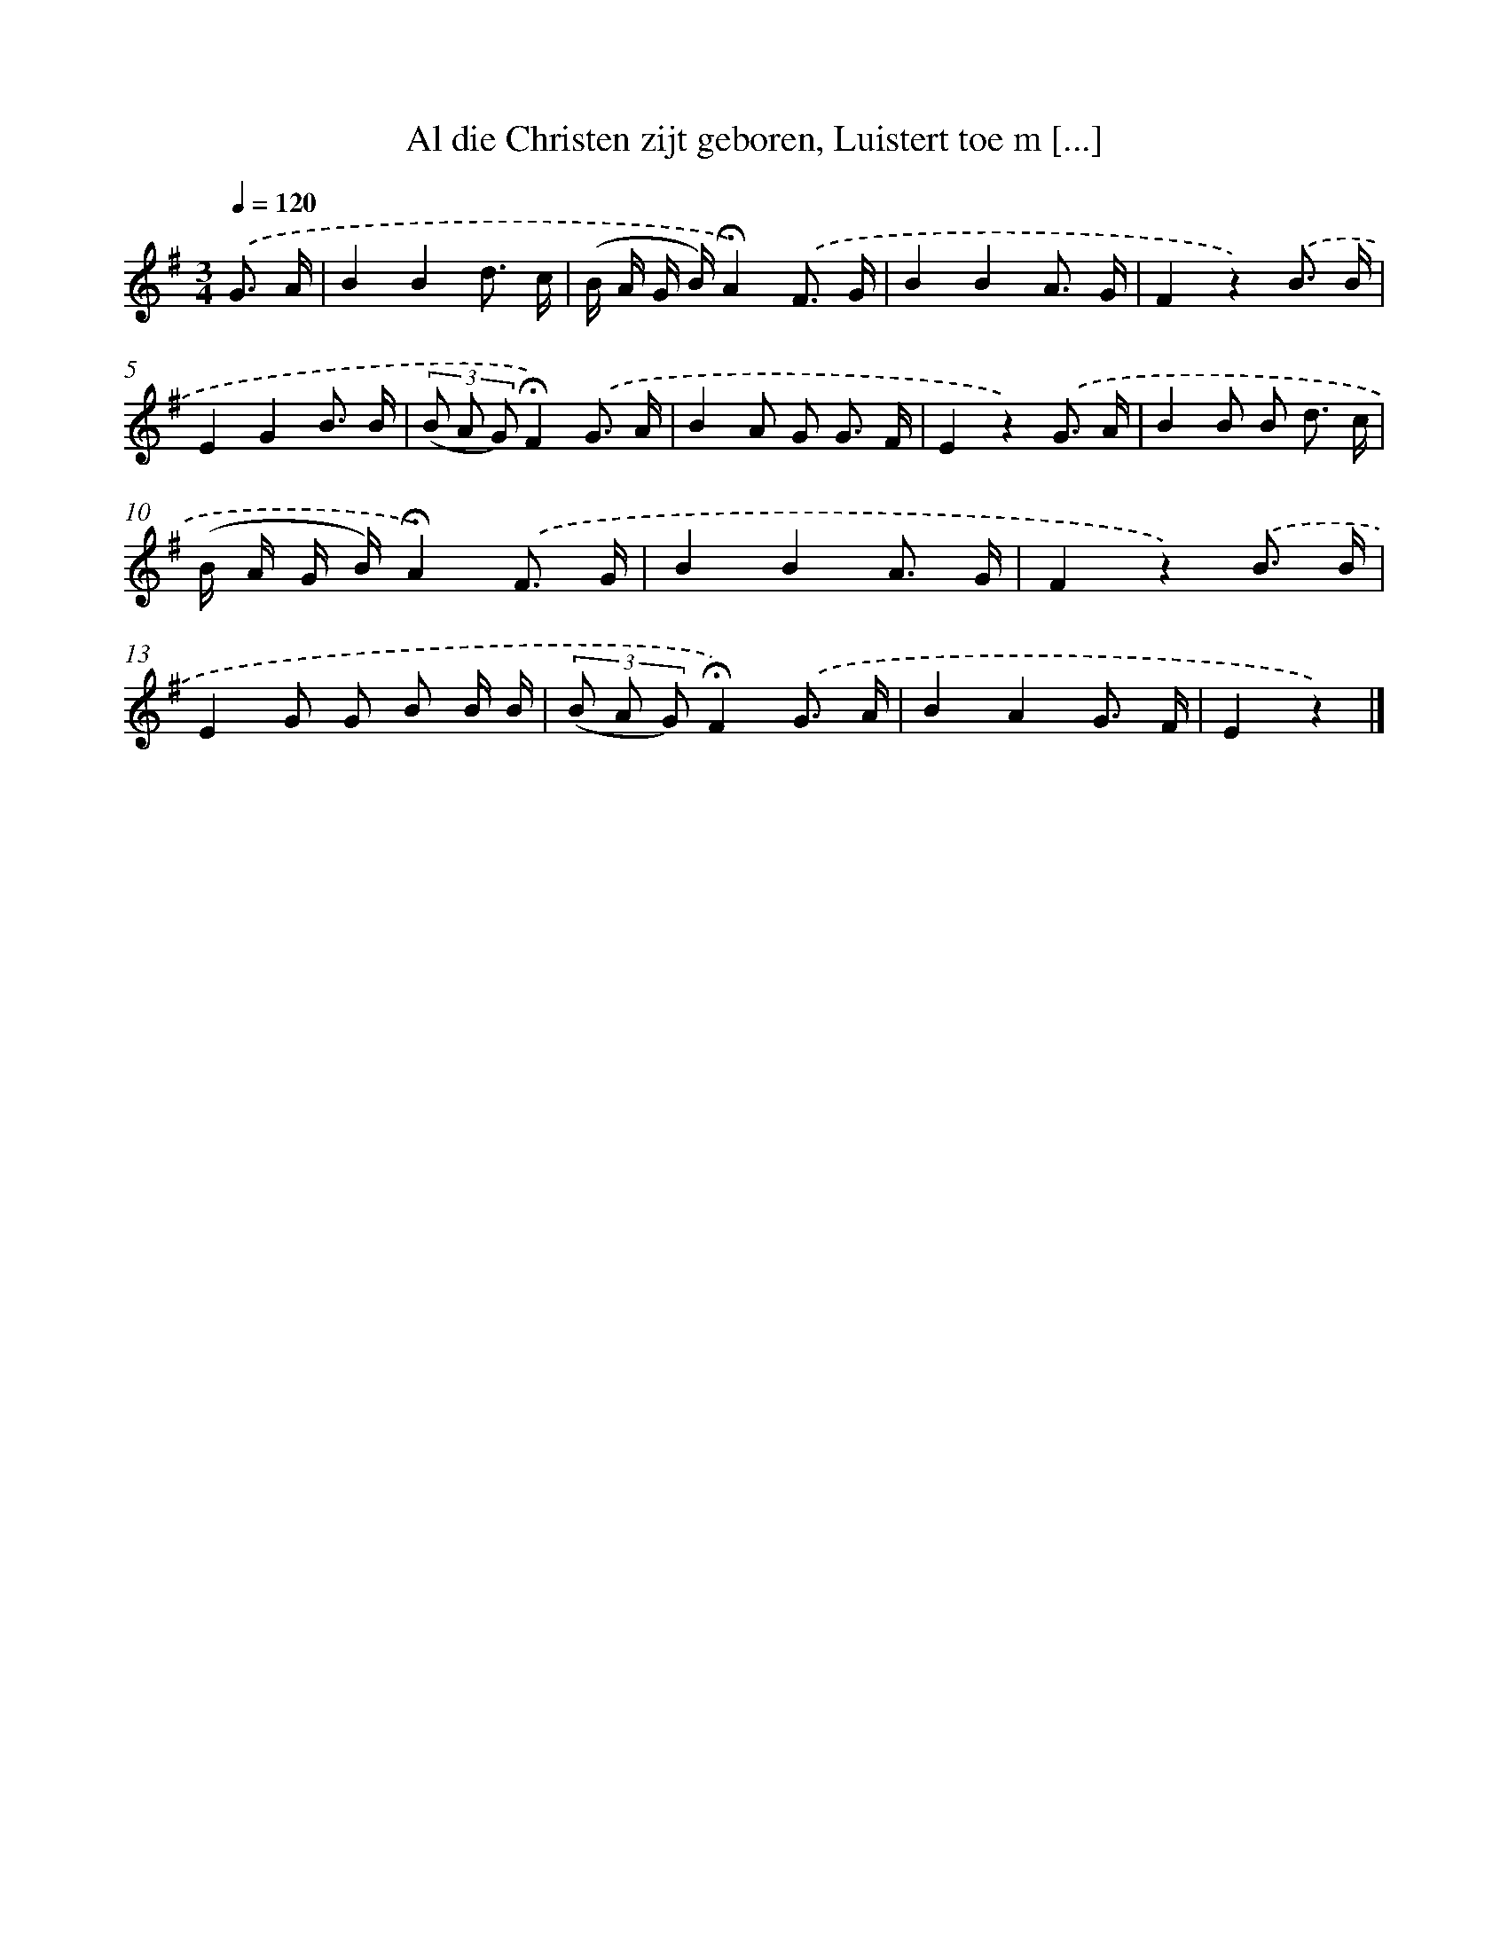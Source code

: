 X: 6601
T: Al die Christen zijt geboren, Luistert toe m [...]
%%abc-version 2.0
%%abcx-abcm2ps-target-version 5.9.1 (29 Sep 2008)
%%abc-creator hum2abc beta
%%abcx-conversion-date 2018/11/01 14:36:29
%%humdrum-veritas 1643887188
%%humdrum-veritas-data 235696813
%%continueall 1
%%barnumbers 0
L: 1/8
M: 3/4
Q: 1/4=120
K: G clef=treble
.('G3/ A/ [I:setbarnb 1]|
B2B2d3/ c/ |
(B/ A/ G/ B/)!fermata!A2).('F3/ G/ |
B2B2A3/ G/ |
F2z2).('B3/ B/ |
E2G2B3/ B/ |
(3(B A G)!fermata!F2).('G3/ A/ |
B2A G G3/ F/ |
E2z2).('G3/ A/ |
B2B B d3/ c/ |
(B/ A/ G/ B/)!fermata!A2).('F3/ G/ |
B2B2A3/ G/ |
F2z2).('B3/ B/ |
E2G G B B/ B/ |
(3(B A G)!fermata!F2).('G3/ A/ |
B2A2G3/ F/ |
E2z2) |]
